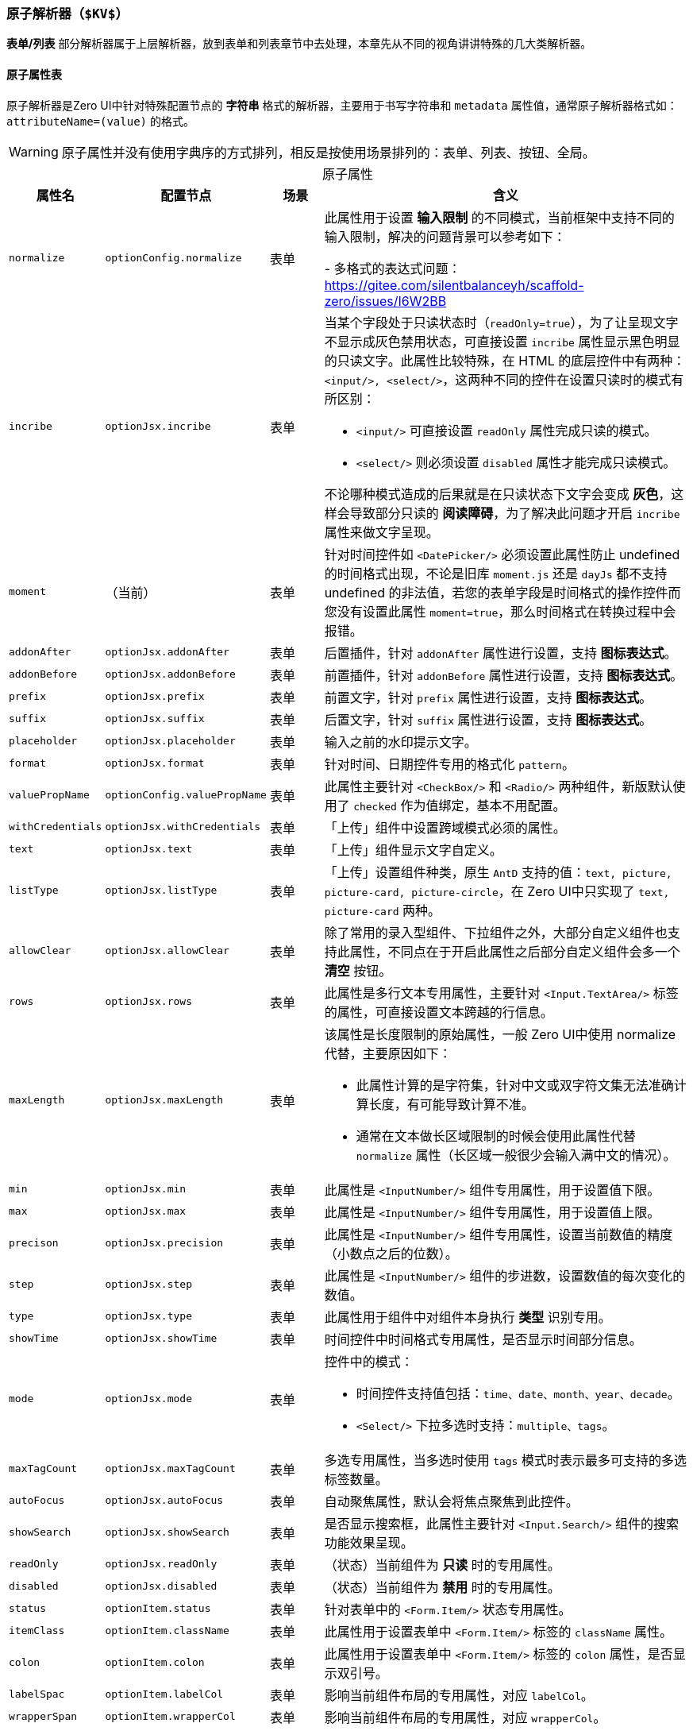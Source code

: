 ifndef::imagesdir[:imagesdir: ../images]
:data-uri:
:table-caption!:

=== 原子解析器（`$KV$`）

**表单/列表** 部分解析器属于上层解析器，放到表单和列表章节中去处理，本章先从不同的视角讲讲特殊的几大类解析器。

==== 原子属性表

原子解析器是Zero UI中针对特殊配置节点的 **字符串** 格式的解析器，主要用于书写字符串和 `metadata` 属性值，通常原子解析器格式如：`attributeName=(value)` 的格式。

[WARNING]
====
原子属性并没有使用字典序的方式排列，相反是按使用场景排列的：表单、列表、按钮、全局。
====

[options="header",title="原子属性",cols="1,2,1,6"]
|====
|属性名|配置节点|场景|含义
|`normalize`|`optionConfig.normalize` a|表单|此属性用于设置 **输入限制** 的不同模式，当前框架中支持不同的输入限制，解决的问题背景可以参考如下：

- 多格式的表达式问题：<https://gitee.com/silentbalanceyh/scaffold-zero/issues/I6W2BB>
|`incribe`|`optionJsx.incribe`|表单 a|当某个字段处于只读状态时（`readOnly=true`），为了让呈现文字不显示成灰色禁用状态，可直接设置 `incribe` 属性显示黑色明显的只读文字。此属性比较特殊，在 HTML 的底层控件中有两种：`<input/>, <select/>`，这两种不同的控件在设置只读时的模式有所区别：

- `<input/>` 可直接设置 `readOnly` 属性完成只读的模式。
- `<select/>` 则必须设置 `disabled` 属性才能完成只读模式。

不论哪种模式造成的后果就是在只读状态下文字会变成 **灰色**，这样会导致部分只读的 **阅读障碍**，为了解决此问题才开启 `incribe` 属性来做文字呈现。
|`moment`|（当前）|表单|针对时间控件如 `<DatePicker/>` 必须设置此属性防止 undefined 的时间格式出现，不论是旧库 `moment.js` 还是 `dayJs` 都不支持 undefined 的非法值，若您的表单字段是时间格式的操作控件而您没有设置此属性 `moment=true`，那么时间格式在转换过程中会报错。
|`addonAfter`|`optionJsx.addonAfter`|表单|后置插件，针对 `addonAfter` 属性进行设置，支持 **图标表达式**。
|`addonBefore`|`optionJsx.addonBefore`|表单|前置插件，针对 `addonBefore` 属性进行设置，支持 **图标表达式**。
|`prefix`|`optionJsx.prefix`|表单|前置文字，针对 `prefix` 属性进行设置，支持 **图标表达式**。
|`suffix`|`optionJsx.suffix`|表单|后置文字，针对 `suffix` 属性进行设置，支持 **图标表达式**。
|`placeholder`|`optionJsx.placeholder`|表单|输入之前的水印提示文字。
|`format`|`optionJsx.format`|表单|针对时间、日期控件专用的格式化 `pattern`。
|`valuePropName`|`optionConfig.valuePropName`|表单|此属性主要针对 `<CheckBox/>` 和 `<Radio/>` 两种组件，新版默认使用了 `checked` 作为值绑定，基本不用配置。
|`withCredentials`|`optionJsx.withCredentials`|表单|「上传」组件中设置跨域模式必须的属性。
|`text`|`optionJsx.text`|表单|「上传」组件显示文字自定义。
|`listType`|`optionJsx.listType`|表单|「上传」设置组件种类，原生 `AntD` 支持的值：`text, picture, picture-card, picture-circle`，在 Zero UI中只实现了 `text, picture-card` 两种。
|`allowClear`|`optionJsx.allowClear`|表单|除了常用的录入型组件、下拉组件之外，大部分自定义组件也支持此属性，不同点在于开启此属性之后部分自定义组件会多一个 **清空** 按钮。
|`rows`|`optionJsx.rows`|表单|此属性是多行文本专用属性，主要针对 `<Input.TextArea/>` 标签的属性，可直接设置文本跨越的行信息。
|`maxLength`|`optionJsx.maxLength`|表单 a|该属性是长度限制的原始属性，一般 Zero UI中使用 normalize 代替，主要原因如下：

- 此属性计算的是字符集，针对中文或双字符文集无法准确计算长度，有可能导致计算不准。
- 通常在文本做长区域限制的时候会使用此属性代替 `normalize` 属性（长区域一般很少会输入满中文的情况）。
|`min`|`optionJsx.min`|表单|此属性是 `<InputNumber/>` 组件专用属性，用于设置值下限。
|`max`|`optionJsx.max`|表单|此属性是 `<InputNumber/>` 组件专用属性，用于设置值上限。
|`precison`|`optionJsx.precision`|表单|此属性是 `<InputNumber/>` 组件专用属性，设置当前数值的精度（小数点之后的位数）。
|`step`|`optionJsx.step`|表单|此属性是 `<InputNumber/>` 组件的步进数，设置数值的每次变化的数值。
|`type`|`optionJsx.type`|表单|此属性用于组件中对组件本身执行 **类型** 识别专用。
|`showTime`|`optionJsx.showTime`|表单|时间控件中时间格式专用属性，是否显示时间部分信息。
|`mode`|`optionJsx.mode`|表单 a|控件中的模式：

- 时间控件支持值包括：`time、date、month、year、decade`。
- `<Select/>` 下拉多选时支持：`multiple、tags`。
|`maxTagCount`|`optionJsx.maxTagCount`|表单|多选专用属性，当多选时使用 `tags` 模式时表示最多可支持的多选标签数量。
|`autoFocus`|`optionJsx.autoFocus`|表单|自动聚焦属性，默认会将焦点聚焦到此控件。
|`showSearch`|`optionJsx.showSearch`|表单|是否显示搜索框，此属性主要针对 `<Input.Search/>` 组件的搜索功能效果呈现。
|`readOnly`|`optionJsx.readOnly`|表单|（状态）当前组件为 **只读** 时的专用属性。
|`disabled`|`optionJsx.disabled`|表单|（状态）当前组件为 **禁用** 时的专用属性。
|`status`|`optionItem.status`|表单|针对表单中的 `<Form.Item/>` 状态专用属性。
|`itemClass`|`optionItem.className`|表单|此属性用于设置表单中 `<Form.Item/>` 标签的 `className` 属性。
|`colon`|`optionItem.colon`|表单|此属性用于设置表单中 `<Form.Item/>` 标签的 `colon` 属性，是否显示双引号。
|`labelSpac`|`optionItem.labelCol`|表单|影响当前组件布局的专用属性，对应 `labelCol`。
|`wrapperSpan`|`optionItem.wrapperCol`|表单|影响当前组件布局的专用属性，对应 `wrapperCol`。
|`fixed`|（当前）|列表 |此属性主要针对表格控件中的 `<Column/>` 列进行设置，支持的值为：`left, right`，将列固定到左侧或右侧。
|`size`|（当前）|按钮 |此属性最早是针对 `<Button/>` 进行设置，实际只要支持 `size` 属性的配置都生效，`AntD` 中支持的值如：`large、middle、small`。
|`shape`|（当前）|按钮 |此属性最早是针对 `<Button/>` 进行设置，解析按钮中的 `shape` 属性，`AntD` 中支持的值如：`default、circle、round`。
|`_submit`|（当前）|按钮|「旧版」这个属性属于旧版本提交按钮专用属性，可设置提交按钮的提交相关内容，最终提交属性会触发 Form 相关的提交行为，生成按钮对应的提交行为配置。
|`closable`|`optionJsx.closable`|按钮|新版用于配置按钮关闭行为的专用属性。
|`callback`|`optionJsx.callback`|按钮|新版用于配置按钮回调行为的专用属性。
|`api`|`optionJsx.api`|按钮|**最新版**用于直接配置远程 API 而无需额外的编程配置处理 `A, S, D` 链接。
|`sorter`|（当前）| -- | Ajax远程查询引擎排序参数 `sorter`，用于指定排序专用属性信息。
|`group`|（当前）| -- |分组专用属性，只要支持 `group` 属性的组件都可被解析，且在 Zero UI中的提交表单中针对提交按钮开启 `group` 属性，打开 `<Button.Group/>` 功能。
|`key`|（当前）| -- |主键属性，若某个组件没有 `key` 值，则使用此属性配置来完善 `key` 值，这是 `React` 规范所需的内容。
|`className`|（当前）| -- |风格专用属性，设置 JSX 中专用属性 `className`（等价于 CSS 中的 `class` 属性）。
|====

==== 特殊场景

===== 输入限制：normalize

输入限制是比较常用的一个属性，您可以直接使用 `normalize` 设置，现阶段 Zero UI 中支持的输入限制如下：

[options="header",cols="2,3,3,3"]
|====
|值|含义|格式|示例
|decimal|只录入浮点数|`<值>:<长度>:<精度>` | `normalize=decimal:12:2`
|number|只录入数值|`<值>:<位数>` | `normalize=number:10`
|id|只录入账号和标识|`<值>:<长度>` | `normalize=id:16`
|integer|只录入大于`0`的数|`<值>:<位数>`| `normalize=integer:4`
|length|录入不超过长度的数值。|`<值>:<长度>`| `normalize=length:16`
|text|录入不超过长度的文本（中文算1的长度）。|`<值>:<长度>`| `normalize=text:512`
|upper|录入不超过长度的大写。|`<值>:<长度>` | `normalize=upper:32`
|====

实际场景示例如下：

[source,json]
----
{
    "metadata": "name,银行名称,16,,,placeholder=请输入名称,normalize=text:40",
    "optionConfig.rules": [
        "required,请输入名称，名称不可为空！"
    ]
}
----

===== 排序参数：sorter

排序参数一般在Ajax格式中使用（压缩版），用来处理查询引擎专用排序参数，参考如下示例：

[source,json]
----
{
    "ajax": {
        "metadata": "POST,/api/customer/search,1,10,sorter=name`ASC",
        "params.criteria": {
            "sigma": "PROP:app.sigma",
            "type": "FIX:corporation",
            "": "OPERATOR:AND"
        }
    }
}
----

上边配置中的 `metadata` 片段会直接被解析，而专用参数 `sorter` 的格式写法如下：

1. 针对单个字段的排序
+
--
[source,bash]
----
# 按 name 升序排列
sorter=name`ASC
----
--
2. 针对多个字段的排序
+
--
[source,bash]
----
# 先按 name 升序排列、再按 code 降序排列。
sorter=name`ASC;code`DESC
----
--
3. 上述设置的解析结果（全格式）为：
+
--
[source,json]
----
[
    "name,ASC"
]
----
或
[source,json]
----
[
    "name,ASC",
    "code,DESC"
]
----
--

===== 输入水印变换

水印相关的属性如下：

- `incribe`
- `placeholder`

这两个属性主要用于切换 **只读** 效果切换，它们支持一个特殊值 `$CLEAR$`，这个值会清除掉已设置好的水印文字，主要在 **只读/禁用** 两种状态切换时，三态表单中会有如下状态：

- 可编辑：水印文字需要继续显示在交互式组件中。
- 只读：若不显示水印文字（通常禁用），则需设置 `$CLEAR$` 的效果，但若依旧要显示文字，则可能依赖 `incribe` 启动文字的呈现。

===== 图标表达式

上述表格中还提到了图标表达式，它属于一个比较特殊的值（主要是 `suffix` 和 `prefix`），用于设置属性关联的图标信息（`<Icon/>`专用转换），最终会换成如下：

[source,js]
----
/*
 * 直接将 suffix / prefix 的字符串转换成对象格式，此格式会注入内部实现 `<Icon/>` 的设置
 * 此处的 type 表示 `<Icon type="xxxx"/>`，而新版会自动解析成所需的图标类型格式。
 **/
optionJsx.suffix = {
    type: value
}
----

